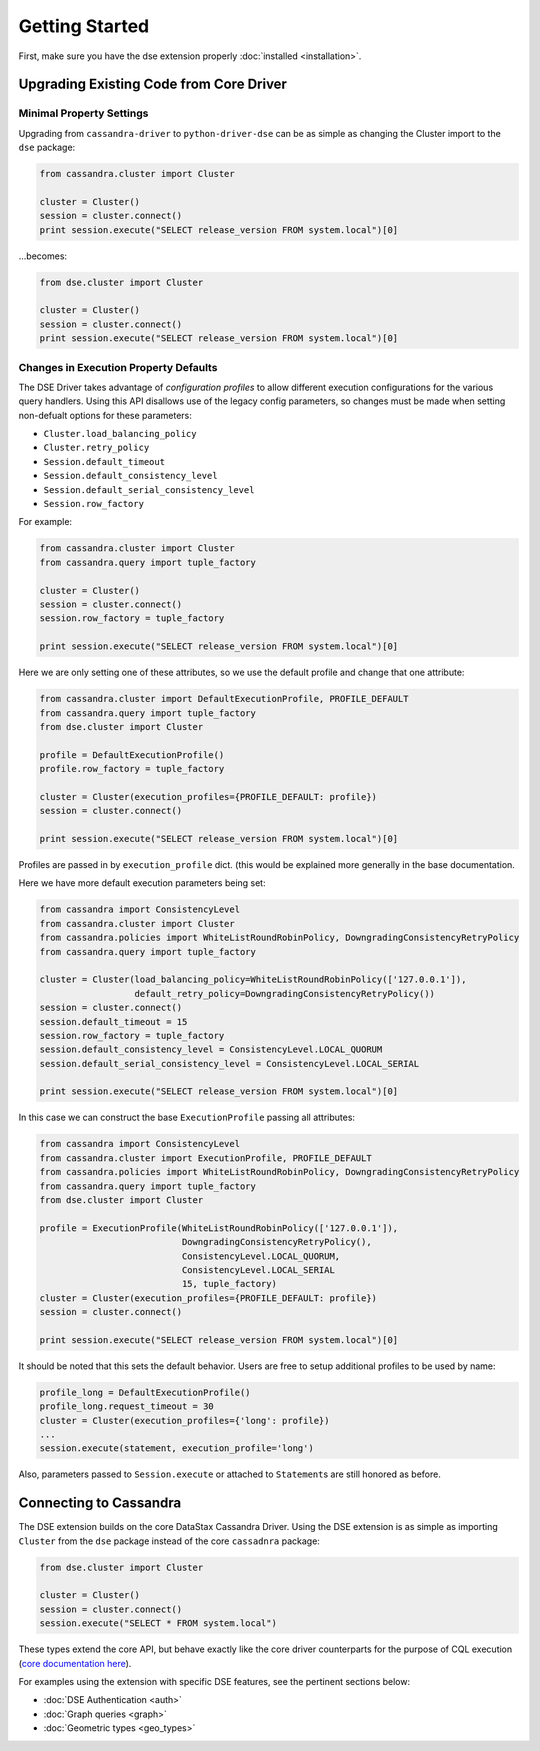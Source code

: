 Getting Started
===============

First, make sure you have the dse extension properly :doc:`installed <installation>`.

Upgrading Existing Code from Core Driver
----------------------------------------
Minimal Property Settings
~~~~~~~~~~~~~~~~~~~~~~~~~
Upgrading from ``cassandra-driver`` to ``python-driver-dse`` can be as simple as changing the Cluster import
to the ``dse`` package:

.. code-block:: python

    from cassandra.cluster import Cluster

    cluster = Cluster()
    session = cluster.connect()
    print session.execute("SELECT release_version FROM system.local")[0]

...becomes:

.. code-block:: python

    from dse.cluster import Cluster

    cluster = Cluster()
    session = cluster.connect()
    print session.execute("SELECT release_version FROM system.local")[0]

Changes in Execution Property Defaults
~~~~~~~~~~~~~~~~~~~~~~~~~~~~~~~~~~~~~~
The DSE Driver takes advantage of *configuration profiles* to allow different execution configurations for the various
query handlers. Using this API disallows use of the legacy config parameters, so changes must be made when setting
non-defualt options for these parameters:

- ``Cluster.load_balancing_policy``
- ``Cluster.retry_policy``
- ``Session.default_timeout``
- ``Session.default_consistency_level``
- ``Session.default_serial_consistency_level``
- ``Session.row_factory``

For example:

.. code-block:: python

    from cassandra.cluster import Cluster
    from cassandra.query import tuple_factory

    cluster = Cluster()
    session = cluster.connect()
    session.row_factory = tuple_factory

    print session.execute("SELECT release_version FROM system.local")[0]

Here we are only setting one of these attributes, so we use the default profile and change that one attribute:

.. code-block:: python

    from cassandra.cluster import DefaultExecutionProfile, PROFILE_DEFAULT
    from cassandra.query import tuple_factory
    from dse.cluster import Cluster

    profile = DefaultExecutionProfile()
    profile.row_factory = tuple_factory

    cluster = Cluster(execution_profiles={PROFILE_DEFAULT: profile})
    session = cluster.connect()

    print session.execute("SELECT release_version FROM system.local")[0]

Profiles are passed in by ``execution_profile`` dict. (this would be explained more generally in the base documentation.

Here we have more default execution parameters being set:

.. code-block:: python

    from cassandra import ConsistencyLevel
    from cassandra.cluster import Cluster
    from cassandra.policies import WhiteListRoundRobinPolicy, DowngradingConsistencyRetryPolicy
    from cassandra.query import tuple_factory

    cluster = Cluster(load_balancing_policy=WhiteListRoundRobinPolicy(['127.0.0.1']),
                      default_retry_policy=DowngradingConsistencyRetryPolicy())
    session = cluster.connect()
    session.default_timeout = 15
    session.row_factory = tuple_factory
    session.default_consistency_level = ConsistencyLevel.LOCAL_QUORUM
    session.default_serial_consistency_level = ConsistencyLevel.LOCAL_SERIAL

    print session.execute("SELECT release_version FROM system.local")[0]

In this case we can construct the base ``ExecutionProfile`` passing all attributes:

.. code-block:: python

    from cassandra import ConsistencyLevel
    from cassandra.cluster import ExecutionProfile, PROFILE_DEFAULT
    from cassandra.policies import WhiteListRoundRobinPolicy, DowngradingConsistencyRetryPolicy
    from cassandra.query import tuple_factory
    from dse.cluster import Cluster

    profile = ExecutionProfile(WhiteListRoundRobinPolicy(['127.0.0.1']),
                               DowngradingConsistencyRetryPolicy(),
                               ConsistencyLevel.LOCAL_QUORUM,
                               ConsistencyLevel.LOCAL_SERIAL
                               15, tuple_factory)
    cluster = Cluster(execution_profiles={PROFILE_DEFAULT: profile})
    session = cluster.connect()

    print session.execute("SELECT release_version FROM system.local")[0]

It should be noted that this sets the default behavior. Users are free to setup additional profiles to be used by name:

.. code-block:: python

    profile_long = DefaultExecutionProfile()
    profile_long.request_timeout = 30
    cluster = Cluster(execution_profiles={'long': profile})
    ...
    session.execute(statement, execution_profile='long')

Also, parameters passed to ``Session.execute`` or attached to ``Statement``\s are still honored as before.

Connecting to Cassandra
-----------------------
The DSE extension builds on the core DataStax Cassandra Driver. Using the DSE
extension is as simple as importing ``Cluster`` from the ``dse`` package instead of the core
``cassadnra`` package:

.. code-block:: python

    from dse.cluster import Cluster

    cluster = Cluster()
    session = cluster.connect()
    session.execute("SELECT * FROM system.local")

These types extend the core API, but behave exactly like the core driver counterparts for
the purpose of CQL execution (`core documentation here <http://datastax.github.io/python-driver/index.html>`_).

For examples using the extension with specific DSE features, see the pertinent sections below:

- :doc:`DSE Authentication <auth>`
- :doc:`Graph queries <graph>`
- :doc:`Geometric types <geo_types>`
